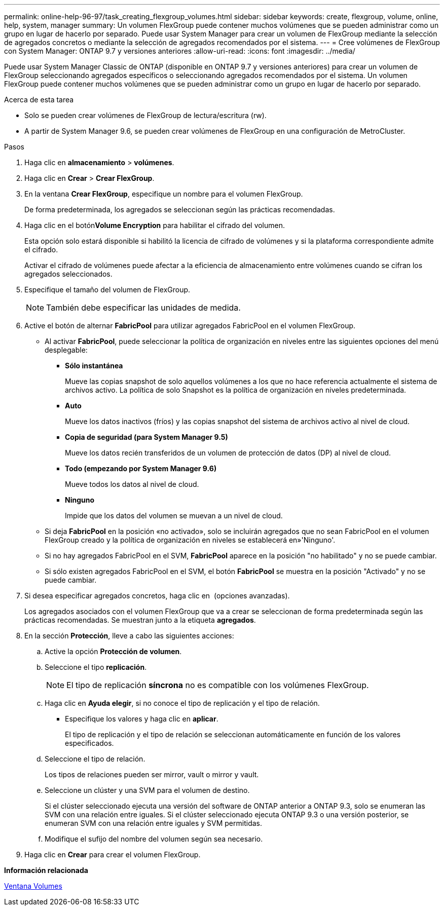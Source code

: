 ---
permalink: online-help-96-97/task_creating_flexgroup_volumes.html 
sidebar: sidebar 
keywords: create, flexgroup, volume, online, help, system, manager 
summary: Un volumen FlexGroup puede contener muchos volúmenes que se pueden administrar como un grupo en lugar de hacerlo por separado. Puede usar System Manager para crear un volumen de FlexGroup mediante la selección de agregados concretos o mediante la selección de agregados recomendados por el sistema. 
---
= Cree volúmenes de FlexGroup con System Manager: ONTAP 9.7 y versiones anteriores
:allow-uri-read: 
:icons: font
:imagesdir: ../media/


[role="lead"]
Puede usar System Manager Classic de ONTAP (disponible en ONTAP 9.7 y versiones anteriores) para crear un volumen de FlexGroup seleccionando agregados específicos o seleccionando agregados recomendados por el sistema. Un volumen FlexGroup puede contener muchos volúmenes que se pueden administrar como un grupo en lugar de hacerlo por separado.

.Acerca de esta tarea
* Solo se pueden crear volúmenes de FlexGroup de lectura/escritura (rw).
* A partir de System Manager 9.6, se pueden crear volúmenes de FlexGroup en una configuración de MetroCluster.


.Pasos
. Haga clic en *almacenamiento* > *volúmenes*.
. Haga clic en *Crear* > *Crear FlexGroup*.
. En la ventana *Crear FlexGroup*, especifique un nombre para el volumen FlexGroup.
+
De forma predeterminada, los agregados se seleccionan según las prácticas recomendadas.

. Haga clic en el botón**Volume Encryption** para habilitar el cifrado del volumen.
+
Esta opción solo estará disponible si habilitó la licencia de cifrado de volúmenes y si la plataforma correspondiente admite el cifrado.

+
Activar el cifrado de volúmenes puede afectar a la eficiencia de almacenamiento entre volúmenes cuando se cifran los agregados seleccionados.

. Especifique el tamaño del volumen de FlexGroup.
+
[NOTE]
====
También debe especificar las unidades de medida.

====
. Active el botón de alternar *FabricPool* para utilizar agregados FabricPool en el volumen FlexGroup.
+
** Al activar *FabricPool*, puede seleccionar la política de organización en niveles entre las siguientes opciones del menú desplegable:
+
*** *Sólo instantánea*
+
Mueve las copias snapshot de solo aquellos volúmenes a los que no hace referencia actualmente el sistema de archivos activo. La política de solo Snapshot es la política de organización en niveles predeterminada.

*** *Auto*
+
Mueve los datos inactivos (fríos) y las copias snapshot del sistema de archivos activo al nivel de cloud.

*** *Copia de seguridad (para System Manager 9.5)*
+
Mueve los datos recién transferidos de un volumen de protección de datos (DP) al nivel de cloud.

*** *Todo (empezando por System Manager 9.6)*
+
Mueve todos los datos al nivel de cloud.

*** *Ninguno*
+
Impide que los datos del volumen se muevan a un nivel de cloud.



** Si deja *FabricPool* en la posición «no activado», solo se incluirán agregados que no sean FabricPool en el volumen FlexGroup creado y la política de organización en niveles se establecerá en»'Ninguno'.
** Si no hay agregados FabricPool en el SVM, *FabricPool* aparece en la posición "no habilitado" y no se puede cambiar.
** Si sólo existen agregados FabricPool en el SVM, el botón *FabricPool* se muestra en la posición "Activado" y no se puede cambiar.


. Si desea especificar agregados concretos, haga clic en image:../media/advanced_options.gif[""] (opciones avanzadas).
+
Los agregados asociados con el volumen FlexGroup que va a crear se seleccionan de forma predeterminada según las prácticas recomendadas. Se muestran junto a la etiqueta *agregados*.

. En la sección *Protección*, lleve a cabo las siguientes acciones:
+
.. Active la opción *Protección de volumen*.
.. Seleccione el tipo *replicación*.
+
[NOTE]
====
El tipo de replicación *síncrona* no es compatible con los volúmenes FlexGroup.

====
.. Haga clic en *Ayuda elegir*, si no conoce el tipo de replicación y el tipo de relación.
+
*** Especifique los valores y haga clic en *aplicar*.
+
El tipo de replicación y el tipo de relación se seleccionan automáticamente en función de los valores especificados.



.. Seleccione el tipo de relación.
+
Los tipos de relaciones pueden ser mirror, vault o mirror y vault.

.. Seleccione un clúster y una SVM para el volumen de destino.
+
Si el clúster seleccionado ejecuta una versión del software de ONTAP anterior a ONTAP 9.3, solo se enumeran las SVM con una relación entre iguales. Si el clúster seleccionado ejecuta ONTAP 9.3 o una versión posterior, se enumeran SVM con una relación entre iguales y SVM permitidas.

.. Modifique el sufijo del nombre del volumen según sea necesario.


. Haga clic en *Crear* para crear el volumen FlexGroup.


*Información relacionada*

xref:reference_volumes_window.adoc[Ventana Volumes]
